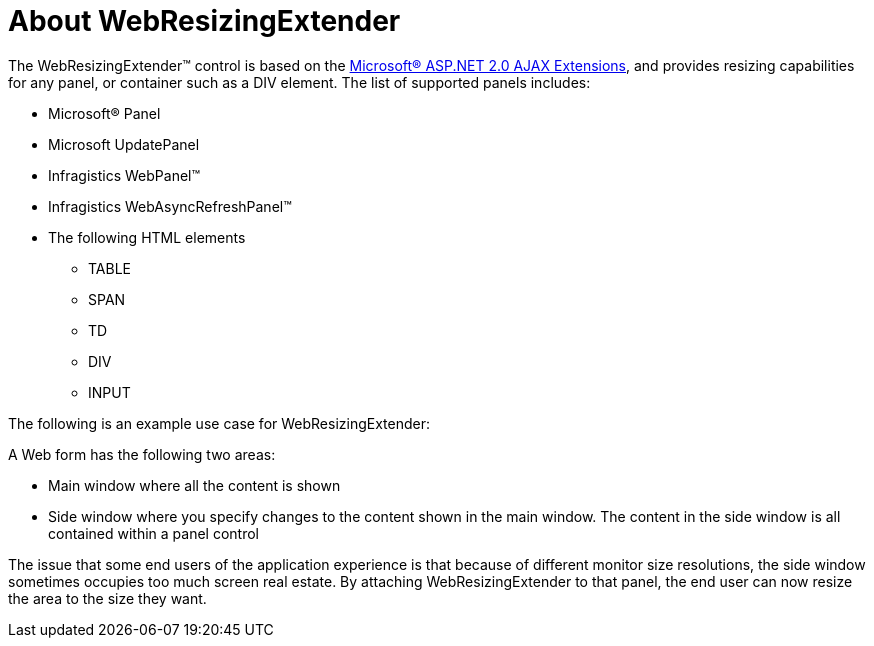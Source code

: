 ﻿////

|metadata|
{
    "name": "webresizingextender-about-webresizingextender",
    "controlName": ["WebResizingExtender"],
    "tags": ["Extending","Getting Started"],
    "guid": "{30421DED-BE84-4A91-ADBD-97E1E472D0F1}",  
    "buildFlags": [],
    "createdOn": "2006-08-12T14:12:57Z"
}
|metadata|
////

= About WebResizingExtender

The WebResizingExtender™ control is based on the link:http://ajax.asp.net/default.aspx?tabid=47[Microsoft® ASP.NET 2.0 AJAX Extensions], and provides resizing capabilities for any panel, or container such as a DIV element. The list of supported panels includes:

* Microsoft® Panel
* Microsoft UpdatePanel
* Infragistics WebPanel™
* Infragistics WebAsyncRefreshPanel™
* The following HTML elements

** TABLE
** SPAN
** TD
** DIV
** INPUT

The following is an example use case for WebResizingExtender:

A Web form has the following two areas:

* Main window where all the content is shown
* Side window where you specify changes to the content shown in the main window. The content in the side window is all contained within a panel control

The issue that some end users of the application experience is that because of different monitor size resolutions, the side window sometimes occupies too much screen real estate. By attaching WebResizingExtender to that panel, the end user can now resize the area to the size they want.